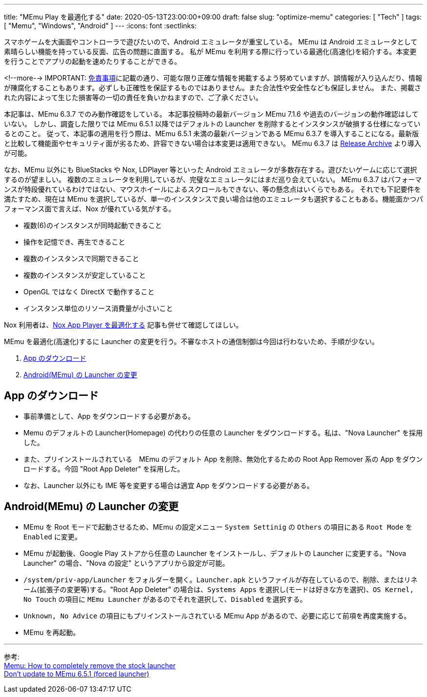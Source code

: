 ---
title: "MEmu Play を最適化する"
date: 2020-05-13T23:00:00+09:00
draft: false
slug: "optimize-memu"
categories: [ "Tech" ]
tags: [ "Memu", "Windows", "Android" ]
---
:icons: font
:sectlinks:

スマホゲームを大画面やコントローラで遊びたいので、Android エミュレータが重宝している。
MEmu は Android エミュレータとして素晴らしい機能を持っている反面、広告の問題に直面する。
私が MEmu を利用する際に行っている最適化(高速化)を紹介する。本変更を行うことでアプリの起動を速めたりすることができる。  

<!--more-->
IMPORTANT: link:/page/terms-of-use[免責事項]に記載の通り、可能な限り正確な情報を掲載するよう努めていますが、誤情報が入り込んだり、情報が陳腐化することもあります。必ずしも正確性を保証するものではありません。また合法性や安全性なども保証しません。
また、掲載された内容によって生じた損害等の一切の責任を負いかねますので、ご了承ください。

本記事は、MEmu 6.3.7 でのみ動作確認をしている。
本記事投稿時の最新バージョン MEmu 7.1.6 や過去のバージョンの動作確認はしていない。
しかし、調査した限りでは MEmu 6.5.1 以降ではデフォルトの Launcher を削除するとインスタンスが破損する仕様になっているとのこと。
従って、本記事の適用を行う際は、MEmu 6.5.1 未満の最新バージョンである MEmu 6.3.7 を導入することになる。最新版と比較して機能面やセキュリティ面が劣るため、許容できない場合は本変更は適用できない。
MEmu 6.3.7 は link:https://www.memuplay.com/blog/release-archive.html[Release Archive] より導入が可能。

なお、MEmu 以外にも BlueStacks や Nox, LDPlayer 等といった Android エミュレータが多数存在する。遊びたいゲームに応じて選択するのが望ましい。
複数のエミュレータを利用しているが、完璧なエミュレータにはまだ巡り会えていない。
MEmu 6.3.7 はパフォーマンスが特段優れているわけではない、マウスホイールによるスクロールもできない、等の懸念点はいくらでもある。
それでも下記要件を満たすため、現在は MEmu を選択しているが、単一のインスタンスで良い場合は他のエミュレータも選択することもある。機能面かつパフォーマンス面で言えば、Nox が優れている気がする。

* 複数(6)のインスタンスが同時起動できること
* 操作を記憶でき、再生できること
* 複数のインスタンスで同期できること
* 複数のインスタンスが安定していること
* OpenGL ではなく DirectX で動作すること
* インスタンス単位のリソース消費量が小さいこと

Nox 利用者は、link:/post/debloat-optimize-nox/[Nox App Player を最適化する] 記事も併せて確認してほしい。  

MEmu を最適化(高速化)するに Launcher の変更を行う。不審なホストの通信制御は今回は行わないため、手順が少ない。

. <<app-download,App のダウンロード>>
. <<memu-launcher,Android(MEmu) の Launcher の変更>>

[[app-download]]

== App のダウンロード

* 事前準備として、App をダウンロードする必要がある。
* Memu のデフォルトの Launcher(Homepage) の代わりの任意の Launcher をダウンロードする。私は、"Nova Launcher" を採用した。
* また、プリインストールされている　MEmu のデフォルト App を削除、無効化するための Root App Remover 系の App をダウンロードする。今回 "Root App Deleter" を採用した。
* なお、Launcher 以外にも IME 等を変更する場合は適宜 App をダウンロードする必要がある。

[[memu-launcher]]

== Android(MEmu) の Launcher の変更

* MEmu を Root モードで起動させるため、MEmu の設定メニュー `System Settinig` の `Others` の項目にある `Root Mode` を `Enabled` に変更。
* MEmu が起動後、Google Play ストアから任意の Launcher をインストールし、デフォルトの Launcher に変更する。"Nova Launcher" の場合、"Nova の設定" というアプリから設定が可能。
* `/system/priv-app/Launcher` をフォルダーを開く。`Launcher.apk` というファイルが存在しているので、削除、またはリネーム(拡張子の変更等)する。"Root App Deleter" の場合は、`Systems Apps` を選択し(モードは好きな方を選択)、`OS Kernel, No Touch` の項目に `MEmu Launcher` があるのでそれを選択して、`Disabled` を選択する。
* `Unknown, No Advice` の項目にもプリインストールされている MEmu App があるので、必要に応じて前項を再度実施する。
* MEmu を再起動。
  
___  
参考: +
link:https://www.reddit.com/r/FFBraveExvius/comments/8ru1w4/memu_how_to_completely_remove_the_stock_launcher/[Memu: How to completely remove the stock launcher] +
link:https://www.reddit.com/r/FFBraveExvius/comments/d2n9v6/dont_update_to_memu_651_forced_launcher/[Don't update to MEmu 6.5.1 (forced launcher)]

